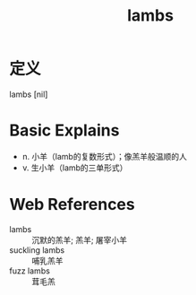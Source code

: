 #+title: lambs
#+roam_tags:英语单词

* 定义
  
lambs [nil]

* Basic Explains
- n. 小羊（lamb的复数形式）；像羔羊般温顺的人
- v. 生小羊（lamb的三单形式）

* Web References
- lambs :: 沉默的羔羊; 羔羊; 屠宰小羊
- suckling lambs :: 哺乳羔羊
- fuzz lambs :: 茸毛羔
